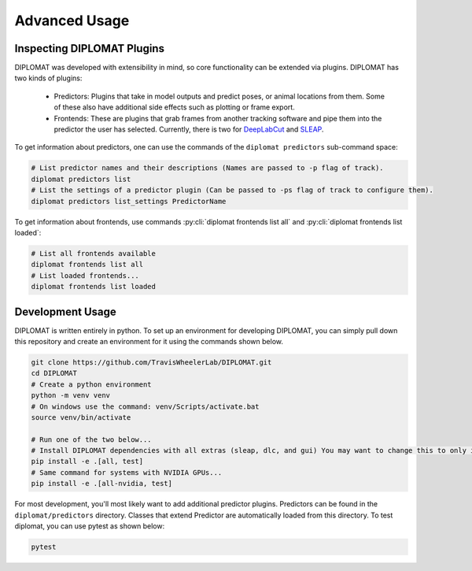 Advanced Usage
==============

Inspecting DIPLOMAT Plugins
---------------------------

DIPLOMAT was developed with extensibility in mind, so core functionality can be extended via
plugins. DIPLOMAT has two kinds of plugins:

 - Predictors: Plugins that take in model outputs and predict poses, or animal locations from them. Some of these also have additional side effects such as plotting or frame export.
 - Frontends: These are plugins that grab frames from another tracking software and pipe them into the predictor the user has selected.
   Currently, there is two for `DeepLabCut <https://github.com/DeepLabCut/DeepLabCut>`_ and `SLEAP <https://sleap.ai/>`_.

To get information about predictors, one can use the commands of the ``diplomat predictors`` sub-command space:

.. code-block:: sh

    # List predictor names and their descriptions (Names are passed to -p flag of track).
    diplomat predictors list
    # List the settings of a predictor plugin (Can be passed to -ps flag of track to configure them).
    diplomat predictors list_settings PredictorName

To get information about frontends, use commands :py:cli:`diplomat frontends list all` and :py:cli:`diplomat frontends list loaded`:

.. code-block:: sh

    # List all frontends available
    diplomat frontends list all
    # List loaded frontends...
    diplomat frontends list loaded

Development Usage
-----------------

DIPLOMAT is written entirely in python. To set up an environment for developing DIPLOMAT, you can simply
pull down this repository and create an environment for it using the commands shown below.

.. code-block:: sh

    git clone https://github.com/TravisWheelerLab/DIPLOMAT.git
    cd DIPLOMAT
    # Create a python environment
    python -m venv venv
    # On windows use the command: venv/Scripts/activate.bat
    source venv/bin/activate

    # Run one of the two below...
    # Install DIPLOMAT dependencies with all extras (sleap, dlc, and gui) You may want to change this to only install some extras.
    pip install -e .[all, test]
    # Same command for systems with NVIDIA GPUs...
    pip install -e .[all-nvidia, test]

For most development, you'll most likely want to add additional predictor plugins.
Predictors can be found in the ``diplomat/predictors`` directory. Classes that extend Predictor are automatically
loaded from this directory. To test diplomat, you can use pytest as shown below:

.. code-block:: sh

    pytest